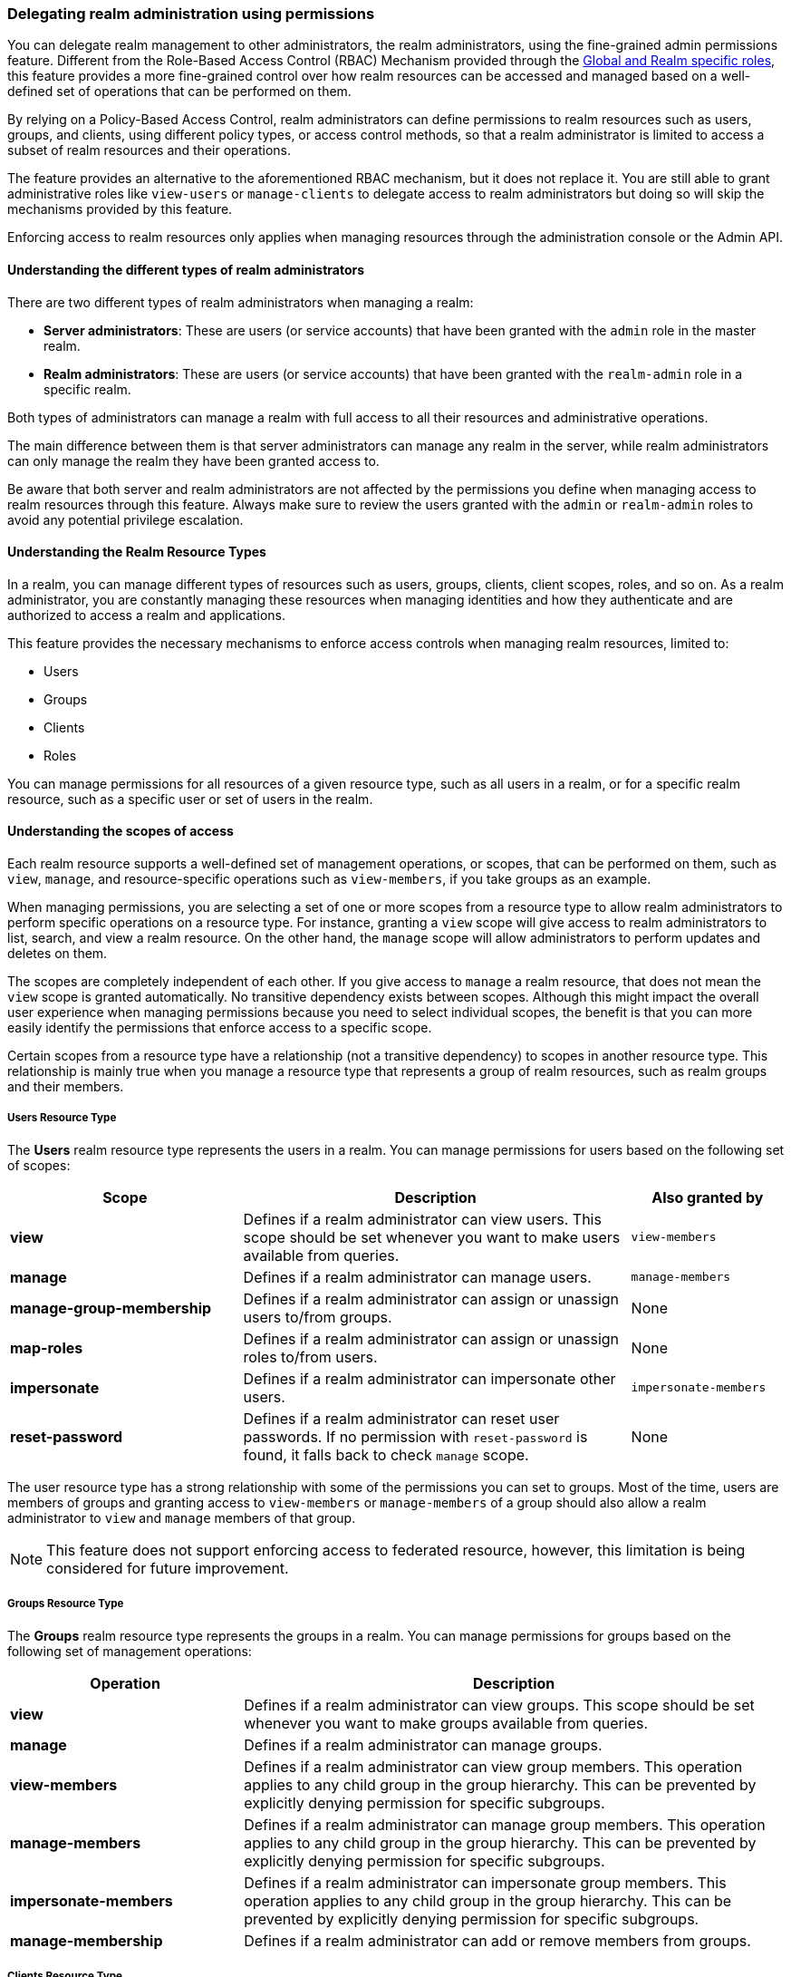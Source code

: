 [[_fine_grained_permissions]]

=== Delegating realm administration using permissions

You can delegate realm management to other administrators, the realm administrators, using the fine-grained admin permissions
feature.
Different from the Role-Based Access Control (RBAC) Mechanism provided through the
<<_master_realm_access_control, Global and Realm specific roles>>, this feature provides a more fine-grained control over
how realm resources can be accessed and managed based on a well-defined set of operations that can be performed on them.

By relying on a Policy-Based Access Control, realm administrators can define permissions to realm resources such as users,
groups, and clients, using different policy types, or access control methods, so that a realm administrator is limited to
access a subset of realm resources and their operations.

The feature provides an alternative to the aforementioned RBAC mechanism, but it does
not replace it. You are still able to grant administrative roles like `view-users` or `manage-clients` to delegate access
to realm administrators but doing so will skip the mechanisms provided by this feature.

Enforcing access to realm resources only applies when managing resources through the administration console or the Admin API.

==== Understanding the different types of realm administrators

There are two different types of realm administrators when managing a realm:

* **Server administrators**: These are users (or service accounts) that have been granted with the `admin` role in the master realm.

* **Realm administrators**: These are users (or service accounts) that have been granted with the `realm-admin` role in a specific realm.

Both types of administrators can manage a realm with full access to all their resources and
administrative operations.

The main difference between them is that server administrators can manage any realm in the server, while realm administrators can only manage
the realm they have been granted access to.

Be aware that both server and realm administrators are not affected by the permissions you define when managing access to realm resources through this feature.
Always make sure to review the users granted with the `admin` or `realm-admin` roles to avoid any potential privilege escalation.

==== Understanding the Realm Resource Types

In a realm, you can manage different types of resources such as users, groups, clients, client scopes, roles, and so on.
As a realm administrator, you are constantly managing these resources when managing identities and how they authenticate
and are authorized to access a realm and applications.

This feature provides the necessary mechanisms to enforce access controls when managing realm resources, limited to:

* Users
* Groups
* Clients
* Roles

You can manage permissions for all resources of a given resource type, such as all users in a realm, or
for a specific realm resource, such as a specific user or set of users in the realm.

==== Understanding the scopes of access

Each realm resource supports a well-defined set of management operations, or scopes, that can be performed on them,
such as `view`, `manage`, and resource-specific operations such as `view-members`, if you take groups as an example.

When managing permissions, you are selecting a set of one or more scopes from a resource type to allow realm administrators
to perform specific operations on a resource type. For instance, granting a `view` scope will give access to realm administrators
to list, search, and view a realm resource. On the other hand, the `manage` scope will allow administrators to perform updates
and deletes on them.

The scopes are completely independent of each other. If you give access to `manage` a realm resource, that does not mean the
`view` scope is granted automatically. No transitive dependency exists between scopes. Although this might impact the
overall user experience when managing permissions because you need to select individual scopes,
the benefit is that you can more easily identify the permissions that enforce access to a specific scope.

Certain scopes from a resource type have a relationship (not a transitive dependency) to scopes in another resource type.
This relationship is mainly true when you manage a resource type that represents a group of realm resources, such as realm groups
and their members.

===== Users Resource Type

The *Users* realm resource type represents the users in a realm. You can manage permissions for users based on the following
set of scopes:

[cols="30%,50%,20%"]
|===
| *Scope*                   | *Description*                                                                                | *Also granted by*

| *view*                    | Defines if a realm administrator can view users. This scope should be set whenever you want to make users available from queries. | `view-members`
| *manage*                  | Defines if a realm administrator can manage users.                                           | `manage-members`
| *manage-group-membership* | Defines if a realm administrator can assign or unassign users to/from groups.                | None
| *map-roles*               | Defines if a realm administrator can assign or unassign roles to/from users.                 | None
| *impersonate*             | Defines if a realm administrator can impersonate other users.                                | `impersonate-members`
| *reset-password*          | Defines if a realm administrator can reset user passwords. If no permission with `reset-password` is found, it falls back to check `manage` scope. | None

|===

The user resource type has a strong relationship with some of the permissions you can set to groups. Most of the time,
users are members of groups and granting access to `view-members` or `manage-members` of a group should also allow
a realm administrator to `view` and `manage` members of that group.

[NOTE]
====
This feature does not support enforcing access to federated resource, however, this limitation is being considered
for future improvement.
====

===== Groups Resource Type

The *Groups* realm resource type represents the groups in a realm. You can manage permissions for groups based on the following
set of management operations:

[cols="30%,70%"]
|===
| *Operation*                | *Description*

| *view*                    | Defines if a realm administrator can view groups. This scope should be set whenever you want
                              to make groups available from queries.
| *manage*                  | Defines if a realm administrator can manage groups.
| *view-members*            | Defines if a realm administrator can view group members.
                              This operation applies to any child group in the group hierarchy.
                              This can be prevented by explicitly denying permission for specific subgroups.
| *manage-members*          | Defines if a realm administrator can manage group members.
                              This operation applies to any child group in the group hierarchy.
                              This can be prevented by explicitly denying permission for specific subgroups.
| *impersonate-members*     | Defines if a realm administrator can impersonate group members.
                              This operation applies to any child group in the group hierarchy.
                              This can be prevented by explicitly denying permission for specific subgroups.
| *manage-membership*       | Defines if a realm administrator can add or remove members from groups.
|===

===== Clients Resource Type

The *Clients* realm resource type represents the clients in a realm. You can manage permissions for clients based on the following
set of management operations:

[cols="30%,70%"]
|===
| *Operation*                | *Description*

| *view*                    | Defines if a realm administrator can view clients. This scope should be set whenever you want
                              to make clients available from queries.
| *manage*                  | Defines if a realm administrator can manage clients.
| *map-roles*               | Defines if a realm administrator can assign any role defined by a client to a user.
| *map-roles-composite*     | Defines if a realm administrator can assign any role defined by a client as a composite to
                              another role.
| *map-roles-client-scope*  | Define if a realm administrator can assign any role defined by a client to a client scope.
|===

The *map-roles* operation does not grant the ability to manage users or assign roles arbitrarily. The administrator must also
have user role mapping permissions on the user.

===== Roles Resource Type

The *Roles* realm resource type represents the roles in a realm. You can manage permissions for roles based on the following set of management operations:

[cols="30%,70%"]
|===
| *Operation*               | *Description*

| *map-role*               | Defines if a realm administrator can assign a role (or multiple roles) to a user.
| *map-role-composite*     | Defines if a realm administrator can assign a role (or multiple roles) as a composite to another role.
| *map-role-client-scope*  | Defines if a realm administrator can apply a role (or multiple roles) to a client scope.
|===

The *map-roles* operation does not grant the ability to manage users or assign roles arbitrarily. The administrator must also
have user role mapping permissions on the user.

If there is a client resource type permission for the *map-roles*, *map-roles-composite*, or *map-roles-client-scope* scopes,
it will take precedence over any role resource type permission if the role is a client role.

==== Enabling admin permissions to a realm

To enable fine-grained admin permissions in a realm, follow these steps:

* Log in to the Admin Console.
* Click *Realm settings*.
* Enable *Admin Permissions* and click *Save*.

image:images/fine-grain-enable.png[Fine grain enable]

Once enabled, a *Permissions* section appears in the left-side menu of the administration console.

image:images/fine-grain-permissions-tab.png[Fine grain permissions tab]

From this section, you can manage the permissions for realm resources.

[[_managing-permissions]]
==== Managing Permissions

The *Permissions* tab provides an overview of all active permissions within a realm. From here, administrators can create,
update, delete, or search for permissions. You can also pre-evaluate the permissions you have created to check
if they are enforcing access to realm resources as expected.
For more details, see <<_evaluating-permissions,Evaluating Permissions>>.

To create a permission, click on the `Create permission` button and select the resource type you want to protect.

image:images/select-resource-type.png[Selecting a resource type to protect]

Once you select the resource type, you can now define how access should be enforced for a set of one or more resources of the selected type:

image:images/create-permission.png[Creating a permission]

When managing a permission you can define the following settings:

* *Name*: A unique name for the permission. The name should also not conflict with any policy name
* *Description*: An optional description to better describe what the permission is about
* *Authorization scopes*: A set of one or more scopes representing the operations you want to protect for the selected resource type.
An administrator must have explicit permission assigned for each operation to perform the corresponding action. For example,
assigning only *manage* without *view* will prevent the user from being visible.
* *Enforce access to*: Defines if the permission should enforce access to all resources of the selected type or to specific resources in a realm.
* *Policies*: Defines a set of one or more policies that should be evaluated to grant or deny access to the selected resource(s).

After creating the permission, it will automatically take effect when enforcing access to (all) resources and scopes you selected.
Keep that fact in mind when creating and updating permissions in production.

===== Defining permissions for viewing realm resources

This feature relies on a partial evaluation mechanism to partially evaluate the permissions that a realm administrator has
when listing and viewing realm resources. This mechanism will pre-fetch all the permissions set for view-related scopes where the realm administrator
is referenced either directly or indirectly.

Permissions that grant access to `view` a realm resource of a certain type must use one of the following policies to
make them available from queries:

* `User`
* `Group`
* `Role`

By using any of the policies above, {project_name} can pre-calculate the set of resources that a realm administration can view
by looking for a direct (if using a user policy) or indirect (if using a role or group policy) reference to the realm administrator.
Therefore, the partial evaluation mechanism involves decorating queries with access controls that will run at the database level. This capability is mainly important to
properly allow paginating resources as well as avoid an additional overhead on the server-side when evaluating permissions for each
realm resource returned by queries.

Partial evaluation and filtering occurs only if the feature is enabled to a realm, and if the user is not granted
with view-related administrative roles like `view-users` or `view-clients`. For instance, it will not happen for administrators granted
with the `admin` role at the master realm (server administrators), or realm administrators granted with the `realm-admin` role in a realm other than the master realm.

When querying resources, the partial evaluation mechanism works as follows:

* Resolve all the permissions for a certain resource type that reference the realm administrator
* Pre-evaluate each permission to check if the realm administrator does or does not have access to the resources associated with the permission
* Decorate database queries based on the resources granted or denied

As a result, the result set of a query will hold only the realm resources where realm administrators have access to any of the view-related scopes.

===== Searching Permissions

The Admin Console provides several ways to search for permissions, supporting the following capabilities:

* Search for permissions that contain a specific string in their *Name*
* Search for permissions of a specific resource type, such as *Users*
* Search for permissions of a specific resource type that apply to a particular resource (such as *Users* resource type for user `myadmin`).
* Search for permissions of a specific resource type with a given scope (such as *Users* resource type permissions with the *manage* scope).
* Search for permissions of a specific resource type that apply to a particular resource and have a specific scope (such as *Users* resource
type permissions with the *manage* scope for user `myadmin`).

.Fine grained permissions search
image:images/fine-grain-search.png[Fine grained permissions search]

These capabilities allow realm administrators to perform queries on their universe of permissions and identify which ones
are enforcing access to a set of one or more realm resources and their scopes. Combined with the evaluation tool on the
*Evaluation* tab, they provide a key management tool for managing permissions in a realm. See <<_evaluating-permissions, Evaluating Permissions>>
for more details.

==== Managing Policies

The *Policies* tab allows administrators to define conditions using different access control methods to determine whether
a permission should be granted to an administrator attempting to perform operations on a realm resource. When managing permissions,
you must associate at least a single policy to grant or deny access to a realm resource.

Policies are basically conditions that will evaluate to either a `GRANT` or a `DENY`. Their outcome will decide whether
a permission should be granted or denied.

A permission is only granted if all its associated policies evaluate to a `GRANT`. Otherwise, the permission is denied
and a realm administrator will not be able to access the protected resource.

{project_name} provides a set of built-in policies that you can choose from:

image:images/select-policy-type.png[Selecting a policy type]

Once you have a well-defined and stable permission model for your realm, less need exists to create policies. You can instead reuse existing policies to create more permissions.

For more details about each policy type, see link:{authorizationguide_link}#_policy_overview[Managing policies].

[[_evaluating-permissions]]
==== Evaluating Permissions

The *Evaluation* tab provides a testing environment where administrators can verify that permissions are enforcing access
as expected. The administrator can see what permissions are involved when enforcing access to a particular resource and what the outcome is.

You need to provide a set of fields in order to run an evaluation:

* `User`, the realm administrator or the subject trying to access a resource
* `Resource Type`, the resource type you want to evaluate
* `Resource Selector`, depending on the selected `Resource Type` you will be prompted to select a specific realm resource like a user, group, or client.
* `Authorization scope`, the scope or the operation you want to evaluate. If not provided, the evaluation will happen for all the scopes of the selected resource type.

.Fine grained permissions evaluation tab
image:images/fine-grain-evaluation.png[Fine grained permissions evaluation tab]

By clicking the `Evaluate` button, the server will evaluate all the permissions associated with the selected resource and scopes
just like if the selected `User` were trying to access the resource when using the administration console or the Admin API.

For instance, in the example above you can see that the user `myadmin` can *manage* user `user-1` because a `Allow managing all realm users` permission
voted to a `PERMIT`, therefore granting access to the `manage` scope. However, all the other scopes were denied.

Combined with the searching capabilities from the *Permissions* tab, you can perform troubleshooting to identify any permission that
is not behaving as expected.

When evaluating permissions, the following rules apply:

* The outcome from resource-specific permissions have precedence over broader permissions that give access to all resources of a certain type
* If no permissions exist for a specific resource, access will be granted based on the permission that grants access to all resources of a certain type
* The outcome from different permissions that enforce access to a specific resource will only grant access if they all permit access to the resource

[[_resolving-conflicting-permissions]]
===== Resolving conflicting permissions

Permissions can have multiple policies associated with them. As the authorization model evolves, it is common for some policies within a permission or
even different permissions related to a specific resource to conflict.

The evaluation outcome will be "denied" whenever any permission is evaluated to "DENY." If there are multiple permissions related to the same resource,
all of them must grant access in order for the outcome to be "granted."

IMPORTANT: Fine-grained admin permissions allow you to set up permissions for individual resources or for the resource type itself (such as all users,
all groups, and so on.). If a permission or permissions related to a specific resource exist, the "all-resource" permission is *NOT* taken into account
during evaluation. If no specific permission exists, the fallback is to the "all-resource" permission. This approach helps address scenarios like
allowing members of the `realm-admins` group to manage members of realm groups, but preventing them from managing members of the `realm-admins` group
themselves.

[[_realm_access_control]]
==== Accessing a Realm administration console as a Realm Administrator

Realm administrators can access a dedicated realm-specific administration console that allows them to manage resources within their assigned realm.
This console is separate from the main {project_name} Admin Console, which is typically used by realm administrators.

For more details on dedicated realm administration consoles and available roles, refer to: <<_per_realm_admin_permissions, Dedicated admin consoles>>.

To access the administration console, a realm administrator must have at least one of the following roles assigned, depending on the resources they
need to administer:

- *query-users* – Required to query realm users.
- *query-groups* – Required to query realm groups.
- *query-clients* – Required to query realm clients.

By granting any of these roles to a realm user, they will be able to access the administration console, but only for the
areas that correspond to roles granted. For instance, if you assign the `query-users` role, the realm administrator
will only have access to the `Users` section in the administration console. If an administrator is responsible for
multiple resource types (such as both users and groups), they must have all the corresponding "query-*" roles assigned.

These roles enable basic access to query resources but do not grant permission to view or modify them. To grant or deny access
to realm resources you need to set up the permissions for any of the operations available from each resource type.
For more details, see <<_managing-permissions,Managing Permissions>>.

===== Roles and Permission relationship

Fine grained permissions are used to grant additional permissions. You cannot override the default behavior of the built-in admin roles.
If a realm administrator is assigned one or more admin roles, it prevents the permissions from being evaluated. This means that
if a respective admin role is assigned to a realm administrator, permission evaluation will be bypassed, and access will be granted.

[cols="30%,70%"]
|===
| *Admin Role*              | *Description*

| *query-users*            | A realm administrator can see the *Users* section in administration console and can search for users in the realm.
                             It does not grant the ability to *view* users.
| *query-groups*           | A realm administrator can see the *Groups* section in administration console and can search for groups in the realm.
                             It does not grant the ability to *view* groups.
| *query-clients*          | A realm administrator can see the *Clients* section in administration console and can search for clients in the realm.
                             It does not grant the ability to *view* clients.
| *view-users*             | A realm administrator can *view* all users and groups in the realm.
| *manage-users*           | A realm administrator can *view*, *map-roles*, *manage-group-membership* and *manage* all users in the realm,
                             as well as *view*, *manage-membership* and *manage* groups in the realm.
| *impersonation*          | A realm administrator can *impersonate* all users in the realm.
| *view-clients*           | A realm administrator can *view* all clients in the realm.
| *manage-clients*         | A realm administrator can *view* and *manage* all clients and client scopes in the realm.
|===

==== Understanding some common use cases

Consider a situation where an administrator wants to allow a group of administrators to manage all users in the realm except those that
belong to the administrators group. This example includes a `test` realm and a `test-admins` group.

===== Allowing to manage users by group of administrators

Create user permission permission, allowing to view and manage all users in the realm for members of the `test-admins` group:

* Navigate to the *Permissions* tab in the administration console.
* Click *Create permission* and choose *Users* resource type.
* Fill in the name, such as `Disallow managing test-admins`.
* Choose *view* and *manage* authorization scopes, keep checked *All Users*.
* Create a condition, which needs to be met to get an access by clicking *Create new policy*.
* Fill in the name `Allow test-admins`, select *Group* as *Policy type*.
* Click *Add groups* button and select `test-admins` group, click *Save*.
* Click *Save* on *Create permission* page.

===== Allowing to manage users by group of admins but not group members

Let's exlude the members of the group itself, so that `test-admins` cannot manage other admins.

* Create new permission by clicking *Create permission*.
* This time choose *Groups* resource type.
* Fill in the name, such as `Disallow managing test-admins`.
* Choose *manage-members* authorization scope.
* Select *Specific Groups* and choose `test-admins` group.
* *Create new policy* of type *Group*.
* Fill the name `Disallow test-admins` and select `test-admins` group.
* Switch to *Negative Logic* for the policy, *Save* the policy
* *Save* the permission

=====  Allowing to impersonate users for members of a group with a specific role assigned

- Create a "User Permission" for specific users (or all users) you want to allow impersonation.
- Create a "Group Policy" allowing access to members of `test-admins`.
- Create a "Role Policy" allowing access to users assigned the `impersonation-admin` role.
- Assign both policies to the permission.

===== Blacklisting specific users from being impersonated

- Create a *User Permission* for the specific users you want to prevent from being impersonated.
- Create any policy that evaluates to deny (such as a user policy with no users selected).
- Assign the policy to the permission to effectively block impersonation for the selected users.

===== Allowing to view users but not managing them for admins with a defined role assigned

- Create a "User Permission" with the *view* scope for all users.
- Create a "Role Policy" allowing access to users with specific role assigned.
- Do _not_ assign the `manage` scope to prevent modification of user details.

===== Allowing to manage users and role assignment for members of a group

- Create a "User Permission" with the *manage*, *map-roles* scopes for all users.
- Create a "Group Policy" allowing access to members of `test-admins`.

===== Allowing to view and manage members of a group but not members of its subgroups

- Create a "Group Permission" with the *view-members* and *manage-members* scopes for specific group `mygroup`.
- Assign a "Group Policy" targeting `test-admins` to it.
- Create another "Group Permission" with the *view-members* and *manage-members* scopes for specific group, select all subgroups of the `mygroup`.
- Create negative "Group Policy" for `test-admins` and assign it to the "subgroups" permission.

===== Allowing to impersonate members of a specific group

- Create a "Group Permission" with the *impersonate-members* for specific group `mygroup`.
- Assign a "Group Policy" targeting `mygroup-helpdesk` to it.

==== Performance considerations

When enabling the feature to a realm, there is an additional overhead when realm administrators are managing any of the
supported resource types. This is mainly true when performing these operations:

* Listing and searching
* Updating or deleting

The feature introduces additional checks whenever you are listing or managing realm resources in order to enforce access
based on the permissions you have defined. This is mainly true when querying realm resources due to the additional overhead
to partially evaluate the permissions for a realm administrator to filter and paginate the results.

Fewer permissions referencing a realm administrator user and most of the resources they can access is better. For instance,
if you want to delegate access to a realm administrator to manage users, it is better to have those users as members of a group. By doing that,
you are improving not only the performance when evaluating permissions but also creating a permission model that is easier to manage.

The main impact of access enforcement is when querying realm resources. If a realm administrator is, for instance, referenced
in thousands of permissions through a user, role, or group policy, the partial evaluation mechanism that happens when querying
realm resources will query all those permissions from the database. A more concise and optimized model will help to fetch fewer
permissions but the enough to grant or deny access to realm resources.

For instance, granting access to a realm administrator to view and manage users in a realm is better done with a group permission
than create individual permissions for each individual user in a realm. As well as make sure the policies associated with a
permission referencing a realm administrator either by a direct reference (user policy),
or indirect (role or group policy) reference, do not span multiple (thousands of) permissions, regardless of the resource type.

As an example, suppose you have three users in a realm, and you want to allow `bob`, a realm administrator, to `view` and `manage` them.
A non-optimal permission model would create three different permissions, for each user, where a user policy grants access to `bob`. Instead,
you can have a single group permission, or even a single user permission, that groups those three users while still granting access to `bob`
using the same user policy.

The same is true if you want to give access to more realm administrators to those three users. Instead of creating individual policies,
you can consider using a group or role policy instead. The permission model is use-case-specific, but these recommendations are important
to provide not only better manageability but also improve the overall performance of the server when managing realm resources.

In terms of server configuration, depending on the size of your realm and the number of permissions and policies you have, you might consider
changing the cache configuration to increase the size of the following caches:

* `realms`
* `users`
* `authorization`

Consider looking at the server metrics for these caches to find the best value when sizing your deployment.

When filtering resources, the partial evaluation mechanism will eventually rely on `IN` clauses in SQL statements
to filter the results. Depending on your database, you might have limitations on the number of parameters for the `IN` clause.
That is the case for old versions of the Oracle database, which has a hard limit to 1000 parameters. To avoid such problems,
keep in mind the considerations above about the number of permissions that grants or deny access to a single realm administrator.
